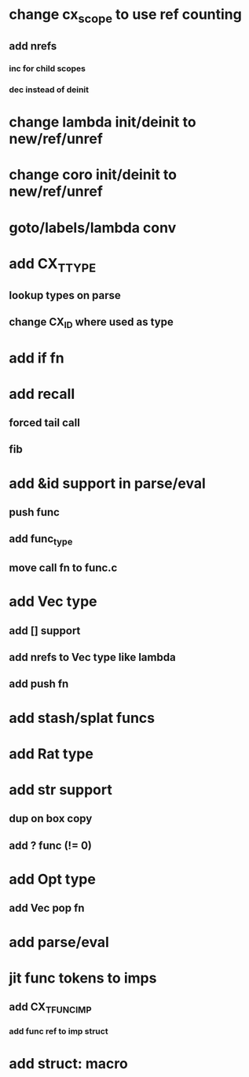 * change cx_scope to use ref counting
** add nrefs
*** inc for child scopes
*** dec instead of deinit

* change lambda init/deinit to new/ref/unref
* change coro init/deinit to new/ref/unref

* goto/labels/lambda conv

* add CX_TTYPE
** lookup types on parse
** change CX_ID where used as type
* add if fn
* add recall
** forced tail call
** fib
* add &id support in parse/eval
** push func
** add func_type
** move call fn to func.c
* add Vec type
** add [] support
** add nrefs to Vec type like lambda
** add push fn
* add stash/splat funcs
* add Rat type
* add str support
** dup on box copy
** add ? func (!= 0)
* add Opt type
** add Vec pop fn
* add parse/eval
* jit func tokens to imps
** add CX_TFUNC_IMP
*** add func ref to imp struct
* add struct: macro
